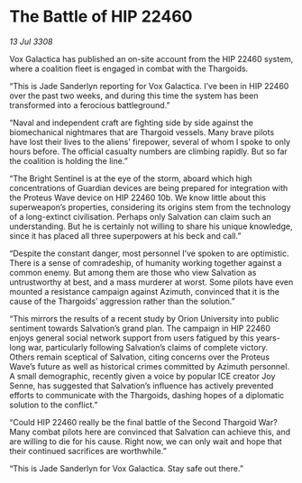 * The Battle of HIP 22460

/13 Jul 3308/

Vox Galactica has published an on-site account from the HIP 22460 system, where a coalition fleet is engaged in combat with the Thargoids. 

“This is Jade Sanderlyn reporting for Vox Galactica. I’ve been in HIP 22460 over the past two weeks, and during this time the system has been transformed into a ferocious battleground.” 

“Naval and independent craft are fighting side by side against the biomechanical nightmares that are Thargoid vessels. Many brave pilots have lost their lives to the aliens’ firepower, several of whom I spoke to only hours before. The official casualty numbers are climbing rapidly. But so far the coalition is holding the line.” 

“The Bright Sentinel is at the eye of the storm, aboard which high concentrations of Guardian devices are being prepared for integration with the Proteus Wave device on HIP 22460 10b. We know little about this superweapon’s properties, considering its origins stem from the technology of a long-extinct civilisation. Perhaps only Salvation can claim such an understanding. But he is certainly not willing to share his unique knowledge, since it has placed all three superpowers at his beck and call.” 

“Despite the constant danger, most personnel I’ve spoken to are optimistic. There is a sense of comradeship, of humanity working together against a common enemy. But among them are those who view Salvation as untrustworthy at best, and a mass murderer at worst. Some pilots have even mounted a resistance campaign against Azimuth, convinced that it is the cause of the Thargoids’ aggression rather than the solution.” 

“This mirrors the results of a recent study by Orion University into public sentiment towards Salvation’s grand plan. The campaign in HIP 22460 enjoys general social network support from users fatigued by this years-long war, particularly following Salvation’s claims of complete victory. Others remain sceptical of Salvation, citing concerns over the Proteus Wave’s future as well as historical crimes committed by Azimuth personnel. A small demographic, recently given a voice by popular ICE creator Joy Senne, has suggested that Salvation’s influence has actively prevented efforts to communicate with the Thargoids, dashing hopes of a diplomatic solution to the conflict.” 

“Could HIP 22460 really be the final battle of the Second Thargoid War? Many combat pilots here are convinced that Salvation can achieve this, and are willing to die for his cause. Right now, we can only wait and hope that their continued sacrifices are worthwhile.” 

“This is Jade Sanderlyn for Vox Galactica. Stay safe out there.”